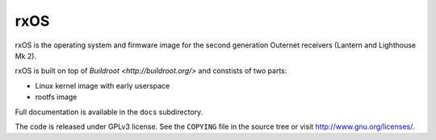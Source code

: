 rxOS
====

rxOS is the operating system and firmware image for the second generation
Outernet receivers (Lantern and Lighthouse Mk 2).

rxOS is built on top of `Buildroot <http://buildroot.org/>` and constists of
two parts:

- Linux kernel image with early userspace
- rootfs image

Full documentation is available in the ``docs`` subdirectory.

The code is released under GPLv3 license. See the ``COPYING`` file in the
source tree or visit `<http://www.gnu.org/licenses/>`_.
